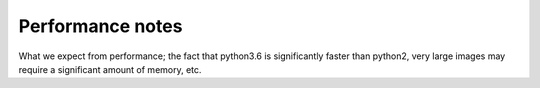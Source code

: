 Performance notes
=================

What we expect from performance; the fact that python3.6 is significantly faster than python2, 
very large images may require a significant amount of memory, etc.
